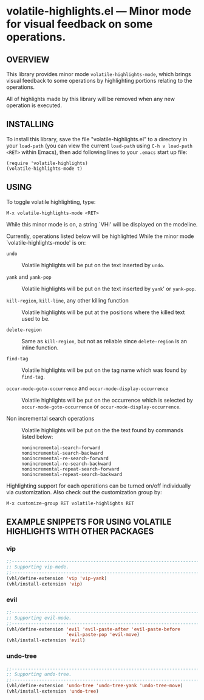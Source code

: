 #+STARTUP: indent
#+OPTIONS: num:nil toc:nil author:nil timestamp:nil

# Copyright (C) 2001, 2010-2016, 2024 K-talo Miyazaki, all rights reserved.

* volatile-highlights.el --- Minor mode for visual feedback on some operations.

** OVERVIEW

This library provides minor mode =volatile-highlights-mode=, which
brings visual feedback to some operations by highlighting portions
relating to the operations.

All of highlights made by this library will be removed
when any new operation is executed.


** INSTALLING

To install this library, save the file "volatile-highlights.el" to a directory
in your =load-path= (you can view the current =load-path= using
=C-h v load-path <RET>= within Emacs), then add following
lines to your =.emacs= start up file:

#+BEGIN_EXAMPLE
  (require 'volatile-highlights)
  (volatile-highlights-mode t)
#+END_EXAMPLE


** USING

To toggle volatile highlighting, type:

: M-x volatile-highlights-mode <RET>

While this minor mode is on, a string `VHl' will be displayed on the modeline.

Currently, operations listed below will be highlighted While the minor mode
`volatile-highlights-mode' is on:

    - =undo= ::
      Volatile highlights will be put on the text inserted by =undo=.

    - =yank= and =yank-pop= ::
      Volatile highlights will be put on the text inserted by =yank='
      or =yank-pop=.

    - =kill-region=,  =kill-line=,  any other killing function ::
      Volatile highlights will be put at the positions where the
      killed text used to be.

    - =delete-region= ::
      Same as =kill-region=,  but not as reliable since
      =delete-region= is an inline function.

    - =find-tag= ::
      Volatile highlights will be put on the tag name which was found
      by =find-tag=.

    - =occur-mode-goto-occurrence= and =occur-mode-display-occurrence= ::
      Volatile highlights will be put on the occurrence which is selected
      by =occur-mode-goto-occurrence= or =occur-mode-display-occurrence=.

    - Non incremental search operations ::
      Volatile highlights will be put on the the text found by
      commands listed below:

        : nonincremental-search-forward
        : nonincremental-search-backward
        : nonincremental-re-search-forward
        : nonincremental-re-search-backward
        : nonincremental-repeat-search-forward
        : nonincremental-repeat-search-backward

Highlighting support for each operations can be turned on/off individually
via customization. Also check out the customization group by:

: M-x customize-group RET volatile-highlights RET


** EXAMPLE SNIPPETS FOR USING VOLATILE HIGHLIGHTS WITH OTHER PACKAGES

*** vip

#+BEGIN_SRC emacs-lisp
;;-----------------------------------------------------------------------------
;; Supporting vip-mode.
;;-----------------------------------------------------------------------------
(vhl/define-extension 'vip 'vip-yank)
(vhl/install-extension 'vip)
#+END_SRC

*** evil

#+BEGIN_SRC emacs-lisp
;;-----------------------------------------------------------------------------
;; Supporting evil-mode.
;;-----------------------------------------------------------------------------
(vhl/define-extension 'evil 'evil-paste-after 'evil-paste-before
                      'evil-paste-pop 'evil-move)
(vhl/install-extension 'evil)
#+END_SRC

*** undo-tree

#+BEGIN_SRC emacs-lisp
;;-----------------------------------------------------------------------------
;; Supporting undo-tree.
;;-----------------------------------------------------------------------------
(vhl/define-extension 'undo-tree 'undo-tree-yank 'undo-tree-move)
(vhl/install-extension 'undo-tree)
#+END_SRC
